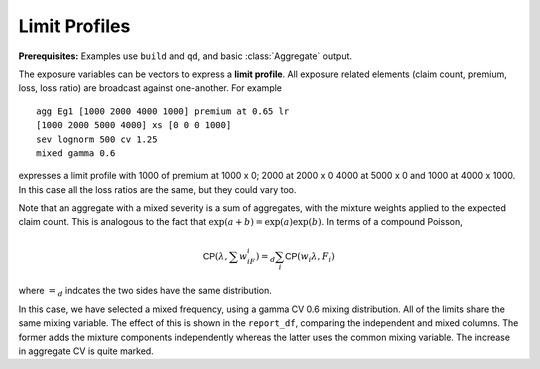 
Limit Profiles
------------------

**Prerequisites:**  Examples use ``build`` and ``qd``, and basic :class:`Aggregate` output.

The exposure variables can be vectors to express a **limit profile**. All exposure
related elements (claim count, premium, loss, loss ratio) are broadcast against
one-another. For example

::

   agg Eg1 [1000 2000 4000 1000] premium at 0.65 lr
   [1000 2000 5000 4000] xs [0 0 0 1000]
   sev lognorm 500 cv 1.25
   mixed gamma 0.6

expresses a limit profile with 1000 of premium at 1000 x 0; 2000 at 2000
x 0 4000 at 5000 x 0 and 1000 at 4000 x 1000. In this case all the loss
ratios are the same, but they could vary too.

Note that an aggregate with a mixed severity is a sum of aggregates,
with the mixture weights applied to the expected claim count. This is
analogous to the fact that :math:`\exp(a+b)=\exp(a)\exp(b)`. In terms of
a compound Poisson,

.. math:: \mathsf{CP}(\lambda, \sum w_iF_i)=_d \sum_i \mathsf{CP}(w_i \lambda, F_i)

where :math:`=_d` indcates the two sides have the same distribution.

In this case, we have selected a mixed frequency, using a gamma CV 0.6
mixing distribution. All of the limits share the same mixing variable.
The effect of this is shown in the ``report_df``, comparing the independent
and mixed columns. The former adds the mixture components independently
whereas the latter uses the common mixing variable. The increase in
aggregate CV is quite marked.

.. ipython:: python
    :okwarning:

    from aggregate import build, qd
    a10 = build('agg DecL:10 [1000 2000 4000 1000] premium at 0.65 lr '
                '[1000 2000 5000 4000] xs [0 0 0 1000] '
                'sev lognorm 500 cv 1.25 '
                'mixed gamma 0.6')
    qd(a10)
    qd(a10.report_df.iloc[:, :-2])
    a10.plot()


.. tidy up

.. ipython:: python
    :suppress:

    import matplotlib.pyplot as plt
    plt.close('all')
